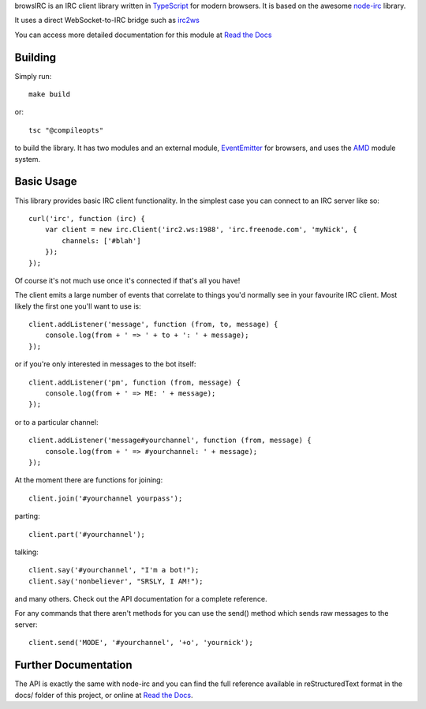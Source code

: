 browsIRC is an IRC client library written in TypeScript_ for modern browsers.
It is based on the awesome `node-irc`_ library.

It uses a direct WebSocket-to-IRC bridge such as irc2ws_

.. _TypeScript: http://typescriptlang.org
.. _`node-irc`: http://node-irc.readthedocs.org/
.. _irc2ws: https://github.com/BYK/irc2ws


You can access more detailed documentation for this module at `Read the Docs`_


Building
-------------

Simply run::

    make build

or::

    tsc "@compileopts"

to build the library. It has two modules and an external module, EventEmitter_ 
for browsers, and uses the AMD_ module system.

.. _EventEmitter: https://github.com/creationix/eventemitter-browser
.. _AMD: https://github.com/cujojs/curl#what-is-amd

Basic Usage
-------------

This library provides basic IRC client functionality. In the simplest case you
can connect to an IRC server like so::

    curl('irc', function (irc) {
        var client = new irc.Client('irc2.ws:1988', 'irc.freenode.com', 'myNick', {
            channels: ['#blah']
        });
    });

Of course it's not much use once it's connected if that's all you have!

The client emits a large number of events that correlate to things you'd
normally see in your favourite IRC client. Most likely the first one you'll want
to use is::

    client.addListener('message', function (from, to, message) {
        console.log(from + ' => ' + to + ': ' + message);
    });

or if you're only interested in messages to the bot itself::

    client.addListener('pm', function (from, message) {
        console.log(from + ' => ME: ' + message);
    });

or to a particular channel::

    client.addListener('message#yourchannel', function (from, message) {
        console.log(from + ' => #yourchannel: ' + message);
    });

At the moment there are functions for joining::

    client.join('#yourchannel yourpass');

parting::

    client.part('#yourchannel');

talking::

    client.say('#yourchannel', "I'm a bot!");
    client.say('nonbeliever', "SRSLY, I AM!");

and many others. Check out the API documentation for a complete reference.

For any commands that there aren't methods for you can use the send() method
which sends raw messages to the server::

    client.send('MODE', '#yourchannel', '+o', 'yournick');


Further Documentation
-----------------------

The API is exactly the same with node-irc and you can find the full reference
available in reStructuredText format in the docs/ folder of this project, or
online at `Read the Docs`_.

.. _`Read the Docs`: http://readthedocs.org/docs/node-irc/en/latest/
